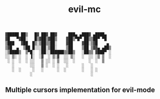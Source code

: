 #+BEGIN
: ▓█████ ██▒   █▓ ██▓ ██▓     ███▄ ▄███▓ ▄████▄  
: ▓█   ▀▓██░   █▒▓██▒▓██▒    ▓██▒▀█▀ ██▒▒██▀ ▀█  
: ▒███   ▓██  █▒░▒██▒▒██░    ▓██    ▓██░▒▓█    ▄ 
: ▒▓█  ▄  ▒██ █░░░██░▒██░    ▒██    ▒██ ▒▓▓▄ ▄██▒
: ░▒████▒  ▒▀█░  ░██░░██████▒▒██▒   ░██▒▒ ▓███▀ ░
: ░░ ▒░ ░  ░ ▐░  ░▓  ░ ▒░▓  ░░ ▒░   ░  ░░ ░▒ ▒  ░
:  ░ ░  ░  ░ ░░   ▒ ░░ ░ ▒  ░░  ░      ░  ░  ▒   
:    ░       ░░   ▒ ░  ░ ░   ░      ░   ░        
:    ░  ░     ░   ░      ░  ░       ░   ░ ░      
:            ░                          ░        
#+END

#+TITLE: evil-mc

** Multiple cursors implementation for evil-mode